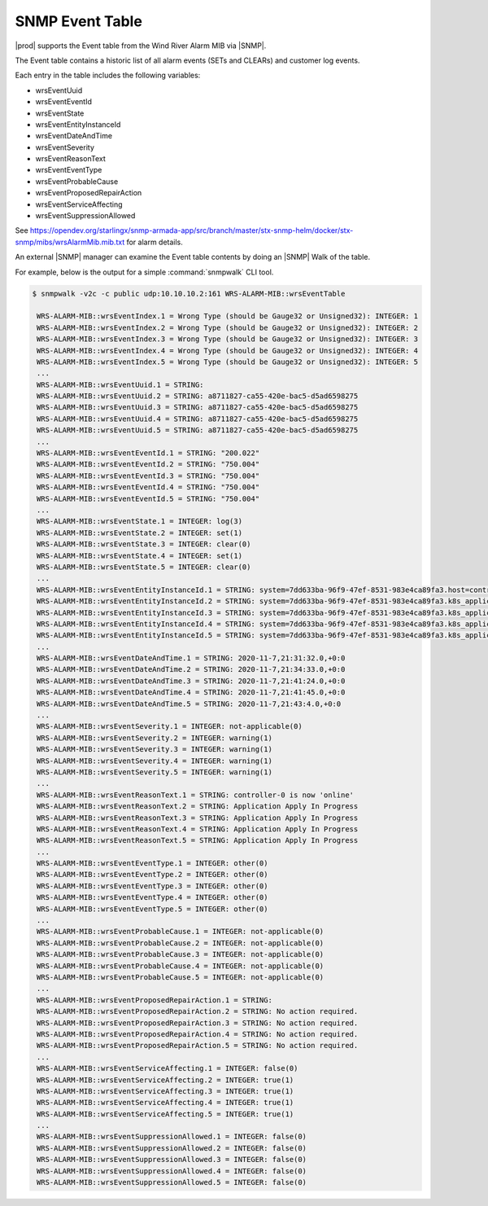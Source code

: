 
.. rdr1552680506097
.. _snmp-event-table:

================
SNMP Event Table
================

|prod| supports the Event table from the Wind River Alarm MIB via |SNMP|.

The Event table contains a historic list of all alarm events (SETs and CLEARs)
and customer log events.

Each entry in the table includes the following variables:

.. _snmp-event-table-ul-y1w-4lk-qq:

-   wrsEventUuid

-   wrsEventEventId

-   wrsEventState

-   wrsEventEntityInstanceId

-   wrsEventDateAndTime

-   wrsEventSeverity

-   wrsEventReasonText

-   wrsEventEventType

-   wrsEventProbableCause

-   wrsEventProposedRepairAction

-   wrsEventServiceAffecting

-   wrsEventSuppressionAllowed

See https://opendev.org/starlingx/snmp-armada-app/src/branch/master/stx-snmp-helm/docker/stx-snmp/mibs/wrsAlarmMib.mib.txt
for alarm details.

An external |SNMP| manager can examine the Event table contents by doing an |SNMP|
Walk of the table.

For example, below is the output for a simple :command:`snmpwalk` CLI tool.

.. code-block:: none

   $ snmpwalk -v2c -c public udp:10.10.10.2:161 WRS-ALARM-MIB::wrsEventTable

    WRS-ALARM-MIB::wrsEventIndex.1 = Wrong Type (should be Gauge32 or Unsigned32): INTEGER: 1
    WRS-ALARM-MIB::wrsEventIndex.2 = Wrong Type (should be Gauge32 or Unsigned32): INTEGER: 2
    WRS-ALARM-MIB::wrsEventIndex.3 = Wrong Type (should be Gauge32 or Unsigned32): INTEGER: 3
    WRS-ALARM-MIB::wrsEventIndex.4 = Wrong Type (should be Gauge32 or Unsigned32): INTEGER: 4
    WRS-ALARM-MIB::wrsEventIndex.5 = Wrong Type (should be Gauge32 or Unsigned32): INTEGER: 5
    ...
    WRS-ALARM-MIB::wrsEventUuid.1 = STRING:
    WRS-ALARM-MIB::wrsEventUuid.2 = STRING: a8711827-ca55-420e-bac5-d5ad6598275
    WRS-ALARM-MIB::wrsEventUuid.3 = STRING: a8711827-ca55-420e-bac5-d5ad6598275
    WRS-ALARM-MIB::wrsEventUuid.4 = STRING: a8711827-ca55-420e-bac5-d5ad6598275
    WRS-ALARM-MIB::wrsEventUuid.5 = STRING: a8711827-ca55-420e-bac5-d5ad6598275
    ...
    WRS-ALARM-MIB::wrsEventEventId.1 = STRING: "200.022"
    WRS-ALARM-MIB::wrsEventEventId.2 = STRING: "750.004"
    WRS-ALARM-MIB::wrsEventEventId.3 = STRING: "750.004"
    WRS-ALARM-MIB::wrsEventEventId.4 = STRING: "750.004"
    WRS-ALARM-MIB::wrsEventEventId.5 = STRING: "750.004"
    ...
    WRS-ALARM-MIB::wrsEventState.1 = INTEGER: log(3)
    WRS-ALARM-MIB::wrsEventState.2 = INTEGER: set(1)
    WRS-ALARM-MIB::wrsEventState.3 = INTEGER: clear(0)
    WRS-ALARM-MIB::wrsEventState.4 = INTEGER: set(1)
    WRS-ALARM-MIB::wrsEventState.5 = INTEGER: clear(0)
    ...
    WRS-ALARM-MIB::wrsEventEntityInstanceId.1 = STRING: system=7dd633ba-96f9-47ef-8531-983e4ca89fa3.host=controller-0.status=online
    WRS-ALARM-MIB::wrsEventEntityInstanceId.2 = STRING: system=7dd633ba-96f9-47ef-8531-983e4ca89fa3.k8s_application=nginx-ingress-controller
    WRS-ALARM-MIB::wrsEventEntityInstanceId.3 = STRING: system=7dd633ba-96f9-47ef-8531-983e4ca89fa3.k8s_application=nginx-ingress-controller
    WRS-ALARM-MIB::wrsEventEntityInstanceId.4 = STRING: system=7dd633ba-96f9-47ef-8531-983e4ca89fa3.k8s_application=cert-manager
    WRS-ALARM-MIB::wrsEventEntityInstanceId.5 = STRING: system=7dd633ba-96f9-47ef-8531-983e4ca89fa3.k8s_application=cert-manager
    ...
    WRS-ALARM-MIB::wrsEventDateAndTime.1 = STRING: 2020-11-7,21:31:32.0,+0:0
    WRS-ALARM-MIB::wrsEventDateAndTime.2 = STRING: 2020-11-7,21:34:33.0,+0:0
    WRS-ALARM-MIB::wrsEventDateAndTime.3 = STRING: 2020-11-7,21:41:24.0,+0:0
    WRS-ALARM-MIB::wrsEventDateAndTime.4 = STRING: 2020-11-7,21:41:45.0,+0:0
    WRS-ALARM-MIB::wrsEventDateAndTime.5 = STRING: 2020-11-7,21:43:4.0,+0:0
    ...
    WRS-ALARM-MIB::wrsEventSeverity.1 = INTEGER: not-applicable(0)
    WRS-ALARM-MIB::wrsEventSeverity.2 = INTEGER: warning(1)
    WRS-ALARM-MIB::wrsEventSeverity.3 = INTEGER: warning(1)
    WRS-ALARM-MIB::wrsEventSeverity.4 = INTEGER: warning(1)
    WRS-ALARM-MIB::wrsEventSeverity.5 = INTEGER: warning(1)
    ...
    WRS-ALARM-MIB::wrsEventReasonText.1 = STRING: controller-0 is now 'online'
    WRS-ALARM-MIB::wrsEventReasonText.2 = STRING: Application Apply In Progress
    WRS-ALARM-MIB::wrsEventReasonText.3 = STRING: Application Apply In Progress
    WRS-ALARM-MIB::wrsEventReasonText.4 = STRING: Application Apply In Progress
    WRS-ALARM-MIB::wrsEventReasonText.5 = STRING: Application Apply In Progress
    ...
    WRS-ALARM-MIB::wrsEventEventType.1 = INTEGER: other(0)
    WRS-ALARM-MIB::wrsEventEventType.2 = INTEGER: other(0)
    WRS-ALARM-MIB::wrsEventEventType.3 = INTEGER: other(0)
    WRS-ALARM-MIB::wrsEventEventType.4 = INTEGER: other(0)
    WRS-ALARM-MIB::wrsEventEventType.5 = INTEGER: other(0)
    ...
    WRS-ALARM-MIB::wrsEventProbableCause.1 = INTEGER: not-applicable(0)
    WRS-ALARM-MIB::wrsEventProbableCause.2 = INTEGER: not-applicable(0)
    WRS-ALARM-MIB::wrsEventProbableCause.3 = INTEGER: not-applicable(0)
    WRS-ALARM-MIB::wrsEventProbableCause.4 = INTEGER: not-applicable(0)
    WRS-ALARM-MIB::wrsEventProbableCause.5 = INTEGER: not-applicable(0)
    ...
    WRS-ALARM-MIB::wrsEventProposedRepairAction.1 = STRING:
    WRS-ALARM-MIB::wrsEventProposedRepairAction.2 = STRING: No action required.
    WRS-ALARM-MIB::wrsEventProposedRepairAction.3 = STRING: No action required.
    WRS-ALARM-MIB::wrsEventProposedRepairAction.4 = STRING: No action required.
    WRS-ALARM-MIB::wrsEventProposedRepairAction.5 = STRING: No action required.
    ...
    WRS-ALARM-MIB::wrsEventServiceAffecting.1 = INTEGER: false(0)
    WRS-ALARM-MIB::wrsEventServiceAffecting.2 = INTEGER: true(1)
    WRS-ALARM-MIB::wrsEventServiceAffecting.3 = INTEGER: true(1)
    WRS-ALARM-MIB::wrsEventServiceAffecting.4 = INTEGER: true(1)
    WRS-ALARM-MIB::wrsEventServiceAffecting.5 = INTEGER: true(1)
    ...
    WRS-ALARM-MIB::wrsEventSuppressionAllowed.1 = INTEGER: false(0)
    WRS-ALARM-MIB::wrsEventSuppressionAllowed.2 = INTEGER: false(0)
    WRS-ALARM-MIB::wrsEventSuppressionAllowed.3 = INTEGER: false(0)
    WRS-ALARM-MIB::wrsEventSuppressionAllowed.4 = INTEGER: false(0)
    WRS-ALARM-MIB::wrsEventSuppressionAllowed.5 = INTEGER: false(0)
